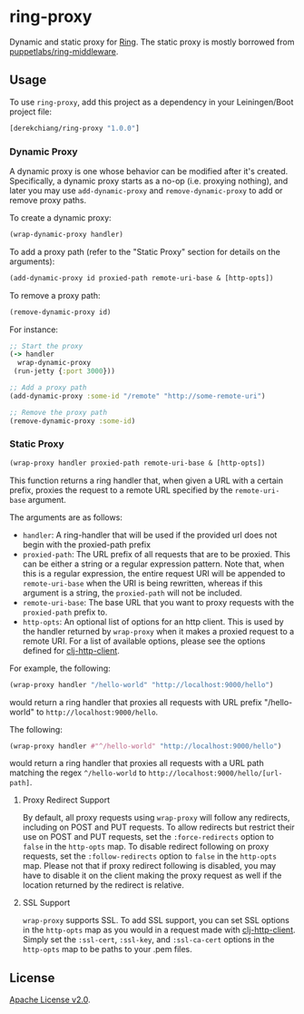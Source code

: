 * ring-proxy

Dynamic and static proxy for [[https://github.com/ring-clojure/ring][Ring]]. The static proxy is mostly borrowed from
[[https://github.com/puppetlabs/ring-middleware][puppetlabs/ring-middleware]].

** Usage

To use ~ring-proxy~, add this project as a dependency in your Leiningen/Boot
project file:

#+BEGIN_SRC clojure
[derekchiang/ring-proxy "1.0.0"]
#+END_SRC

*** Dynamic Proxy

A dynamic proxy is one whose behavior can be modified after it's created.
Specifically, a dynamic proxy starts as a no-op (i.e. proxying nothing), and
later you may use ~add-dynamic-proxy~ and ~remove-dynamic-proxy~ to add or
remove proxy paths.

To create a dynamic proxy:

#+BEGIN_SRC clojure
(wrap-dynamic-proxy handler)
#+END_SRC

To add a proxy path (refer to the "Static Proxy" section for details on the
arguments):

#+BEGIN_SRC clojure
(add-dynamic-proxy id proxied-path remote-uri-base & [http-opts])
#+END_SRC

To remove a proxy path:

#+BEGIN_SRC clojure
(remove-dynamic-proxy id)
#+END_SRC

For instance: 

#+BEGIN_SRC clojure
;; Start the proxy
(-> handler
  wrap-dynamic-proxy
 (run-jetty {:port 3000}))

;; Add a proxy path
(add-dynamic-proxy :some-id "/remote" "http://some-remote-uri")

;; Remove the proxy path
(remove-dynamic-proxy :some-id)
#+END_SRC

*** Static Proxy

#+BEGIN_SRC clojure
(wrap-proxy handler proxied-path remote-uri-base & [http-opts])
#+END_SRC

This function returns a ring handler that, when given a URL with a certain
prefix, proxies the request to a remote URL specified by the ~remote-uri-base~
argument.

The arguments are as follows:

- ~handler~: A ring-handler that will be used if the provided url does not begin
  with the proxied-path prefix
- ~proxied-path~: The URL prefix of all requests that are to be proxied. This
  can be either a string or a regular expression pattern. Note that, when this
  is a regular expression, the entire request URI will be appended to
  ~remote-uri-base~ when the URI is being rewritten, whereas if this argument is
  a string, the ~proxied-path~ will not be included.
- ~remote-uri-base~: The base URL that you want to proxy requests with the
  ~proxied-path~ prefix to.
- ~http-opts~: An optional list of options for an http client. This is used by
  the handler returned by ~wrap-proxy~ when it makes a proxied request to a
  remote URI. For a list of available options, please see the options defined
  for [[https://github.com/puppetlabs/clj-http-client][clj-http-client]].

For example, the following:

#+BEGIN_SRC clojure
(wrap-proxy handler "/hello-world" "http://localhost:9000/hello")
#+END_SRC

would return a ring handler that proxies all requests with URL prefix
"/hello-world" to ~http://localhost:9000/hello~.

The following:

#+BEGIN_SRC clojure
(wrap-proxy handler #"^/hello-world" "http://localhost:9000/hello")
#+END_SRC

would return a ring handler that proxies all requests with a URL path matching
the regex ~^/hello-world~ to ~http://localhost:9000/hello/[url-path]~.

**** Proxy Redirect Support

By default, all proxy requests using ~wrap-proxy~ will follow any redirects,
including on POST and PUT requests. To allow redirects but restrict their use on
POST and PUT requests, set the ~:force-redirects~ option to ~false~ in the
~http-opts~ map. To disable redirect following on proxy requests, set the
~:follow-redirects~ option to ~false~ in the ~http-opts~ map. Please not that if
proxy redirect following is disabled, you may have to disable it on the client
making the proxy request as well if the location returned by the redirect is
relative.

**** SSL Support

~wrap-proxy~ supports SSL. To add SSL support, you can set SSL options in the
~http-opts~ map as you would in a request made with [[https://github.com/puppetlabs/clj-http-client][clj-http-client]]. Simply set
the ~:ssl-cert~, ~:ssl-key~, and ~:ssl-ca-cert~ options in the ~http-opts~ map
to be paths to your .pem files.

** License

[[https://www.apache.org/licenses/LICENSE-2.0][Apache License v2.0]].
